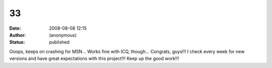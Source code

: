 33
##
:date: 2008-08-08 12:15
:author: (anonymous)
:status: published

Ooops, keeps on crashing for MSN... Works fine with ICQ, though... Congrats, guys!!! I check every week for new versions and have great expectations with this project!!! Keep up the good work!!!
